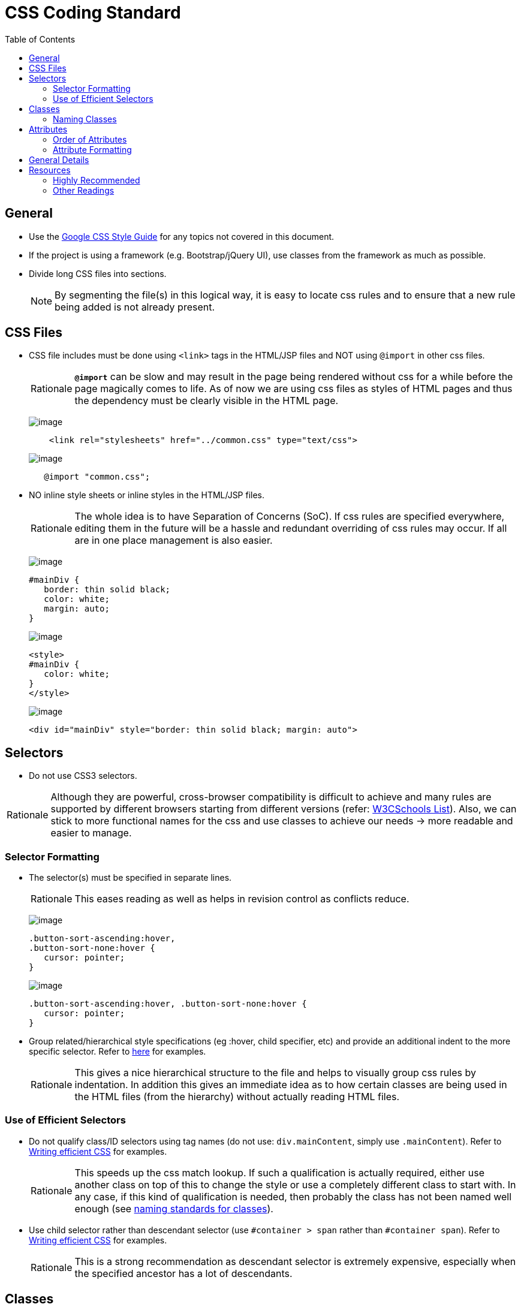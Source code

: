 = CSS Coding Standard
:toc:
:toclevels: 2

== General

* Use the https://google.github.io/styleguide/htmlcssguide.xml[Google CSS Style Guide]
for any topics not covered in this document.

* If the project is using a framework (e.g. Bootstrap/jQuery UI), use classes from the framework as much as possible.

* Divide long CSS files into sections.
+
[NOTE]
====
By segmenting the file(s) in this logical way, it is easy to locate css rules and to ensure that a new rule
being added is not already present.
====

== CSS Files

* CSS file includes must be done using `<link>` tags in the HTML/JSP files and NOT using `@import` in other css files.
+
[NOTE,caption=Rationale]
====
*`@import`* can be slow and may result in the page being rendered without css for a while before the page
magically comes to life. As of now we are using css files as styles of HTML pages and thus the dependency
must be clearly visible in the HTML page.
====
+
image:Good.png[image]
+
[source,html]
----
    <link rel="stylesheets" href="../common.css" type="text/css">
----
+
image:Bad.png[image]
+
[source,html]
----
   @import "common.css";
----

* NO inline style sheets or inline styles in the HTML/JSP files.
+
[NOTE,caption=Rationale]
====
The whole idea is to have Separation of Concerns (SoC). If css rules are specified everywhere, editing them
in the future will be a hassle and redundant overriding of css rules may occur. If all are in one place
management is also easier.
====
+
image:Good.png[image]
+
[source,css]
----
#mainDiv {
   border: thin solid black;
   color: white;
   margin: auto;
}
----
+
image:Bad.png[image]
+
[source,html]
----
<style>
#mainDiv {
   color: white;
}
</style>
----
+
image:Bad.png[image]
+
[source,html]
----
<div id="mainDiv" style="border: thin solid black; margin: auto">
----

== Selectors

* Do not use CSS3 selectors.

[NOTE,caption=Rationale]
====
Although they are powerful, cross-browser compatibility is difficult to achieve and many rules are supported by
different browsers starting from different versions
(refer: http://www.w3schools.com/cssref/css3_browsersupport.asp[W3CSchools List]).
Also, we can stick to more functional names for the css and use classes to achieve our needs
→ more readable and easier to manage.
====

=== Selector Formatting

* The selector(s) must be specified in separate lines.
+
[NOTE,caption=Rationale]
====
This eases reading as well as helps in revision control as conflicts reduce.
====
+
image:Good.png[image]
+
[source,css]
----
.button-sort-ascending:hover,
.button-sort-none:hover {
   cursor: pointer;
}
----
+
image:Bad.png[image]
+
[source,css]
----
.button-sort-ascending:hover, .button-sort-none:hover {
   cursor: pointer;
}
----

* Group related/hierarchical style specifications (eg :hover, child specifier, etc) and provide an additional indent
to the more specific selector. Refer to http://isobar-idev.github.io/code-standards/#_css_formatting[here]
for examples.
+
[NOTE,caption=Rationale]
====
This gives a nice hierarchical structure to the file and helps to visually group css rules by indentation.
In addition this gives an immediate idea as to how certain classes are being used in the HTML files
(from the hierarchy) without actually reading HTML files.
====

=== Use of Efficient Selectors

* Do not qualify class/ID selectors using tag names (do not use: `div.mainContent`, simply use `.mainContent`).
Refer to https://developer.mozilla.org/en-US/docs/Web/Guide/CSS/Writing_efficient_CSS#Guidelines_for_Efficient_CSS[Writing efficient CSS]
for examples.
+
[NOTE,caption=Rationale]
====
This speeds up the css match lookup. If such a qualification is actually required, either use another
class on top of this to change the style or use a completely different class to start with. In any case,
if this kind of qualification is needed, then probably the class has not been named well enough
(see <<naming-classes,naming standards for classes>>).
====

* Use child selector rather than descendant selector (use `#container > span` rather than `#container span`).
Refer to https://developer.mozilla.org/en-US/docs/Web/Guide/CSS/Writing_efficient_CSS#Guidelines_for_Efficient_CSS[Writing efficient CSS]
for examples.
+
[NOTE,caption=Rationale]
====
This is a strong recommendation as descendant selector is extremely expensive, especially when the
specified ancestor has a lot of descendants.
====

== Classes

=== Naming Classes

* Use all lowercase letters. +
Separate words with hyphens (`-`) and no other separator. +
We use 2 kinds of classes: Atomic and Component.
+
Atomic Classes describe atomic attributes like border-gray, align-center that can be used on any element.
They have at most 2 rules in them. Start their names with the attribute, followed by the value.
(eg: .align-center and not .center-align)
+
Component Classes are used for components that have a particular role that (preferably) recurs in multiple
pages. To name these classes, describe the function of the element rather than its location.
(eg: .panel-details rather than .top-details-box)
+
image:Good.png[image]
+
[source,css]
----
/* Component Class */
.comment-list
.sort-icon
/* Atomic Class */
.align-center
.border-gray
----
+
image:Bad.png[image]
+
[source,css]
----
.commentList
.sort_icon
.centeralign
----

* When adding classes to style elements in the page, follow the following steps:
** Try and style the entire component using Bootstrap.
** For any additional css, if the component is used in many places create a functional name for the class.
** If the component does not have any recurring function, utilise the generic classes to achieve the styling.
** *Exception:* If a particular element requires too many generic classes ( > 5) create a functional class name for it.

== Attributes

=== Order of Attributes

* Alphabetize the attributes, disregarding any browser prefix.
All browser-prefixed versions of an attribute must be written together.
+
[NOTE,caption=Rationale]
====
It makes it easier to locate attributes in a css file.
====
+
image:Good.png[image]
+
[source,css]
----
.sort-icon {
   display: block;
   float: right;
   height: 17px;
   margin-top: 1px;
   width: 12px;
}
----
+
image:Bad.png[image]
+
----
.sort-icon {
   width: 12px;
   height: 17px;
   display: block;
   margin-top: 1px;
   float: right;
}
----

=== Attribute Formatting

* Semicolon after every attribute specification.
* Space after colon.
* Drop the units for 0 values (eg: margin: 0).
* All attribute(s) are to be specified in individual lines.
* Attributes must have one more indentation than the selector.
* Indent attributes that require browser specifications so that the actual attribute being declared is in one column.
Refer to http://learn.shayhowe.com/html-css/writing-your-best-code/#css-coding-practices[Writing Your Best Code]
for examples.

== General Details

* Use shorthands as much as possible (eg `border: 2px 0 1px 4px`).

* DO NOT use `!important` specifier.
+
[NOTE,caption=Rationale]
====
Using the *!important* specifier overrides the natural flow of specificity and cascading hierarchy of css styles.
Unless absolutely necessary do not use it. If there is such a situation clearly state the reason
with comments (/* */).
====
+
image:Bad.png[image]
+
[source,css]
----
margin: 10px 0 !important;
----

== Resources

=== Highly Recommended

* https://google.github.io/styleguide/htmlcssguide.xml[Google CSS Style Guide]
* http://learn.shayhowe.com/html-css/writing-your-best-code/#css-coding-practices[Writing Your Best Code - CSS Coding Practices]

=== Other Readings

* https://code.tutsplus.com/tutorials/30-css-best-practices-for-beginners--net-6741[30 CSS Best Practices For Beginners]
* https://css-tricks.com/css-style-guides[A list of CSS style guides]
* http://isobar-idev.github.io/code-standards/[Isobar Coding Standards]
* https://developer.mozilla.org/en-US/docs/Web/Guide/CSS/Writing_efficient_CSS[Writing efficient CSS (MDN article)]
